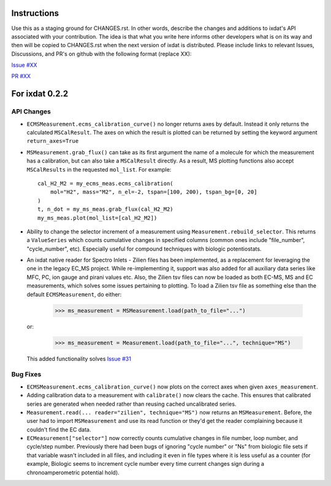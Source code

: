 Instructions
============

Use this as a staging ground for CHANGES.rst. In other words, describe the
changes and additions to ixdat's API associated with your contribution. The idea is
that what you write here informs other developers what is on its way and then will be
copied to CHANGES.rst when the next version of ixdat is distributed. Please include
links to relevant Issues, Discussions, and PR's on github with the following format
(replace XX):

`Issue #XX <https://github.com/ixdat/ixdat/issues/XX>`_

`PR #XX <https://github.com/ixdat/ixdat/pulls/XX>`_


For ixdat 0.2.2
===============

API Changes
-----------

- ``ECMSMeasurement.ecms_calibration_curve()`` no longer returns axes by default.
  Instead it only returns the calculated ``MSCalResult``. The axes on which the result
  is plotted can be returned by setting the keyword argument ``return_axes=True``

- ``MSMeasurement.grab_flux()`` can take as its first argument the name of a molecule
  for which the measurement has a calibration, but can also take a ``MSCalResult`` directly.
  As a result, MS plotting functions also accept ``MSCalResults`` in the requested
  ``mol_list``.  For example::

    cal_H2_M2 = my_ecms_meas.ecms_calibration(
        mol="H2", mass="M2", n_el=-2, tspan=[100, 200), tspan_bg=[0, 20]
    )
    t, n_dot = my_ms_meas.grab_flux(cal_H2_M2)
    my_ms_meas.plot(mol_list=[cal_H2_M2])

- Ability to change the selector increment of a measurement using
  ``Measurement.rebuild_selector``. This returns a ``ValueSeries`` which counts cumulative
  changes in specified columns (common ones include "file_number", "cycle_number", etc).
  Especially useful for compound techniques with biologic potentiostats.

- An ixdat native reader for Spectro Inlets - Zilien files has been
  implemented, as a replacement for leveraging the one in the legacy
  EC_MS project. While re-implementing it, support was also added for
  all auxiliary data series like MFC, PC, ion gauge and pirani values
  etc. Also, the Zilien tsv files can now be loaded as both EC-MS, MS
  and EC measurements, which solves some issues pertaining to
  plotting. To load a Zilien tsv file as something else than the
  default ``ECMSMeasurement``, do either:

    >>> ms_measurement = MSMeasurement.load(path_to_file="...")

  or:

    >>> ms_measurement = Measurement.load(path_to_file="...", technique="MS")

  This added functionality solves
  `Issue #31 <https://github.com/ixdat/ixdat/issues/31>`_

Bug Fixes
---------

- ``ECMSMeasurement.ecms_calibration_curve()`` now plots on the correct axes when given
  ``axes_measurement``.

- Adding calibration data to a measurement with ``calibrate()`` now clears the cache.
  This ensures that calibrated series are generated when needed rather than reusing cached
  uncalibrated series.

- ``Measurement.read(... reader="zilien", technique="MS")`` now returns an
  ``MSMeasurement``. Before, the user had to import ``MSMeasurement`` and use its read
  function or they'd get the reader complaining because it couldn't find the EC data.

- ``ECMeasurement["selector"]`` now correctly counts cumulative changes in file number,
  loop number, and cycle/step number. Previously there had been bugs of ignoring "cycle number"
  or "Ns" from biologic file sets if that variable wasn't included in all files, and
  including it even in file types where it is less useful as a counter (for example,
  Biologic seems to increment cycle number every time current changes sign during a
  chronoamperometric potential hold).
